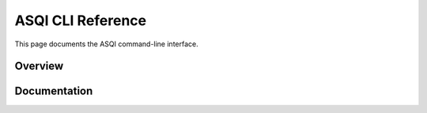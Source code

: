 ASQI CLI Reference
=============

This page documents the ASQI command-line interface.

Overview
-------------------

.. typer:: asqi.main.app
    :prog: asqi
    :theme: dark
    :width: 70
    :preferred: svg

Documentation
-------------------

.. click:: asqi.main:typer_click_object
    :prog: asqi
    :nested: full
